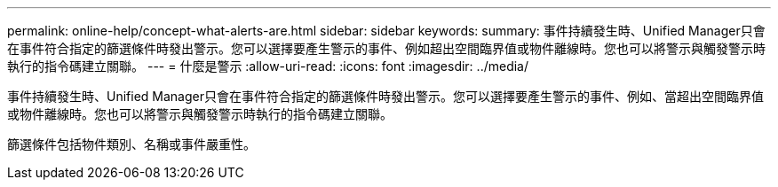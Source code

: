 ---
permalink: online-help/concept-what-alerts-are.html 
sidebar: sidebar 
keywords:  
summary: 事件持續發生時、Unified Manager只會在事件符合指定的篩選條件時發出警示。您可以選擇要產生警示的事件、例如超出空間臨界值或物件離線時。您也可以將警示與觸發警示時執行的指令碼建立關聯。 
---
= 什麼是警示
:allow-uri-read: 
:icons: font
:imagesdir: ../media/


[role="lead"]
事件持續發生時、Unified Manager只會在事件符合指定的篩選條件時發出警示。您可以選擇要產生警示的事件、例如、當超出空間臨界值或物件離線時。您也可以將警示與觸發警示時執行的指令碼建立關聯。

篩選條件包括物件類別、名稱或事件嚴重性。
